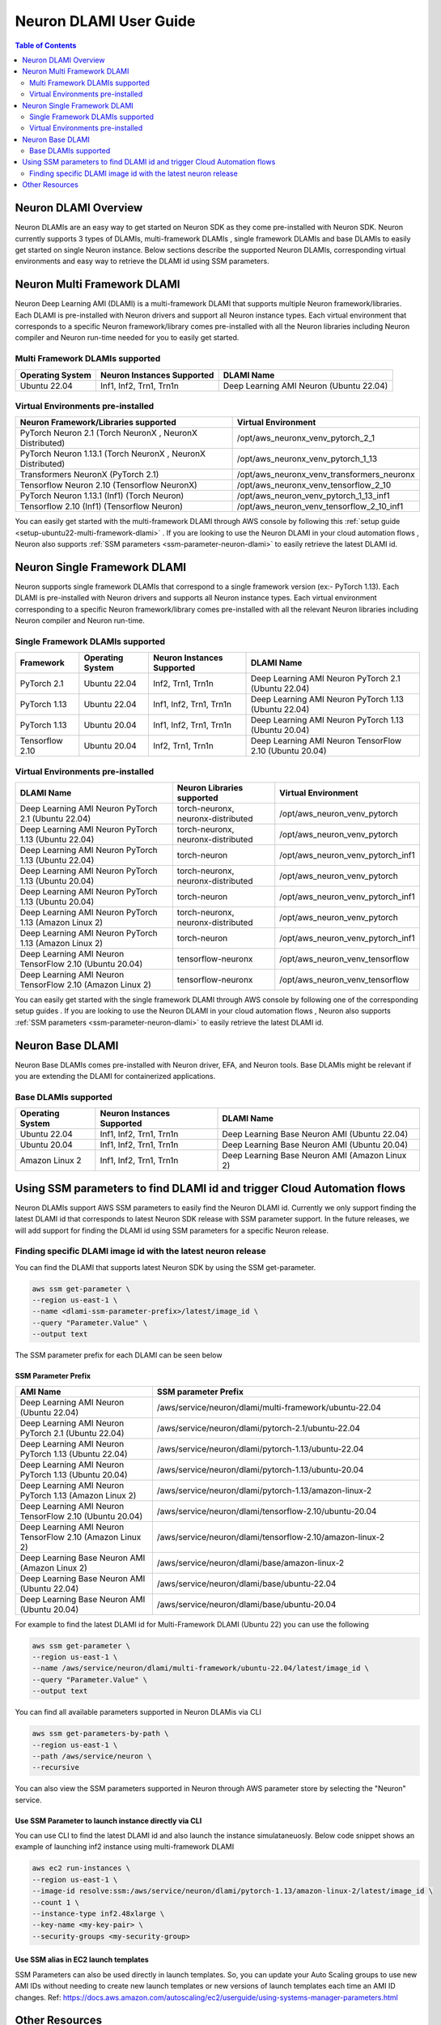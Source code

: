 .. _neuron-dlami-overview:

Neuron DLAMI User Guide
=======================


.. contents:: Table of Contents
   :local:
   :depth: 2

Neuron DLAMI Overview
---------------------
Neuron DLAMIs are an easy way to get started on Neuron SDK as they come pre-installed with Neuron SDK. Neuron currently supports 3 types of DLAMIs, multi-framework DLAMIs , single framework DLAMIs and base DLAMIs
to easily get started on single Neuron instance. Below sections describe the supported Neuron DLAMIs, corresponding virtual environments and easy way to retrieve the DLAMI id using SSM parameters.



Neuron Multi Framework DLAMI
----------------------------
Neuron Deep Learning AMI (DLAMI) is a multi-framework DLAMI that supports multiple Neuron framework/libraries. Each DLAMI is pre-installed with Neuron drivers and support all Neuron instance types. Each virtual environment that corresponds to a specific Neuron framework/library 
comes pre-installed with all the Neuron libraries including Neuron compiler and Neuron run-time needed for you to easily get started. 


Multi Framework DLAMIs supported
^^^^^^^^^^^^^^^^^^^^^^^^^^^^^^^^

.. list-table::
    :widths: auto
    :header-rows: 1
    :align: left
    :class: table-smaller-font-size

    * - Operating System
      - Neuron Instances Supported 
      - DLAMI Name

    * - Ubuntu 22.04
      - Inf1, Inf2, Trn1, Trn1n 
      - Deep Learning AMI Neuron (Ubuntu 22.04)



Virtual Environments pre-installed
^^^^^^^^^^^^^^^^^^^^^^^^^^^^^^^^^^

.. list-table::
    :widths: auto
    :header-rows: 1
    :align: left
    :class: table-smaller-font-size

    * - Neuron Framework/Libraries supported
      - Virtual Environment 

    * - PyTorch Neuron 2.1 (Torch NeuronX , NeuronX Distributed)
      - /opt/aws_neuronx_venv_pytorch_2_1

    * - PyTorch Neuron 1.13.1 (Torch NeuronX , NeuronX Distributed)
      - /opt/aws_neuronx_venv_pytorch_1_13

    * - Transformers NeuronX (PyTorch 2.1)
      - /opt/aws_neuronx_venv_transformers_neuronx

    * - Tensorflow Neuron 2.10 (Tensorflow NeuronX)
      - /opt/aws_neuronx_venv_tensorflow_2_10

    * - PyTorch Neuron 1.13.1 (Inf1) (Torch Neuron) 
      - /opt/aws_neuron_venv_pytorch_1_13_inf1

    * - Tensorflow 2.10 (Inf1) (Tensorflow Neuron) 
      - /opt/aws_neuron_venv_tensorflow_2_10_inf1


You can easily get started with the multi-framework DLAMI through AWS console by following this :ref:`setup guide <setup-ubuntu22-multi-framework-dlami>` . If you are looking to 
use the Neuron DLAMI in your cloud automation flows , Neuron also supports :ref:`SSM parameters <ssm-parameter-neuron-dlami>` to easily retrieve the latest DLAMI id.



Neuron Single Framework DLAMI
-----------------------------

Neuron supports single framework DLAMIs that correspond to a single framework version (ex:- PyTorch 1.13). Each DLAMI is pre-installed with Neuron drivers and supports all Neuron instance types. Each virtual environment corresponding to a specific
Neuron framework/library comes pre-installed with all the relevant Neuron libraries including Neuron compiler and Neuron run-time. 



Single Framework DLAMIs supported
^^^^^^^^^^^^^^^^^^^^^^^^^^^^^^^^^
.. list-table::
    :widths: auto
    :header-rows: 1
    :align: left
    :class: table-smaller-font-size

    * - Framework
      - Operating System 
      - Neuron Instances Supported
      - DLAMI Name

    * - PyTorch 2.1
      - Ubuntu 22.04
      - Inf2, Trn1, Trn1n 
      - Deep Learning AMI Neuron PyTorch 2.1 (Ubuntu 22.04)

    * - PyTorch 1.13
      - Ubuntu 22.04
      - Inf1, Inf2, Trn1, Trn1n 
      - Deep Learning AMI Neuron PyTorch 1.13 (Ubuntu 22.04)

    * - PyTorch 1.13
      - Ubuntu 20.04
      - Inf1, Inf2, Trn1, Trn1n 
      - Deep Learning AMI Neuron PyTorch 1.13 (Ubuntu 20.04)

    * - Tensorflow 2.10
      - Ubuntu 20.04
      - Inf2, Trn1, Trn1n 
      - Deep Learning AMI Neuron TensorFlow 2.10 (Ubuntu 20.04) 





Virtual Environments pre-installed
^^^^^^^^^^^^^^^^^^^^^^^^^^^^^^^^^^

.. list-table::
    :widths: auto
    :header-rows: 1
    :align: left
    :class: table-smaller-font-size

    * - DLAMI Name
      - Neuron Libraries supported
      - Virtual Environment

    * - Deep Learning AMI Neuron PyTorch 2.1 (Ubuntu 22.04)
      - torch-neuronx, neuronx-distributed
      - /opt/aws_neuron_venv_pytorch

    * - Deep Learning AMI Neuron PyTorch 1.13 (Ubuntu 22.04)
      - torch-neuronx, neuronx-distributed
      - /opt/aws_neuron_venv_pytorch

    * - Deep Learning AMI Neuron PyTorch 1.13 (Ubuntu 22.04)
      - torch-neuron
      - /opt/aws_neuron_venv_pytorch_inf1

    * - Deep Learning AMI Neuron PyTorch 1.13 (Ubuntu 20.04)
      - torch-neuronx, neuronx-distributed
      - /opt/aws_neuron_venv_pytorch

    * - Deep Learning AMI Neuron PyTorch 1.13 (Ubuntu 20.04)
      - torch-neuron
      - /opt/aws_neuron_venv_pytorch_inf1

    * - Deep Learning AMI Neuron PyTorch 1.13 (Amazon Linux 2)
      - torch-neuronx, neuronx-distributed
      - /opt/aws_neuron_venv_pytorch

    * - Deep Learning AMI Neuron PyTorch 1.13 (Amazon Linux 2)
      - torch-neuron
      - /opt/aws_neuron_venv_pytorch_inf1

    * - Deep Learning AMI Neuron TensorFlow 2.10 (Ubuntu 20.04) 
      - tensorflow-neuronx
      - /opt/aws_neuron_venv_tensorflow

    * - Deep Learning AMI Neuron TensorFlow 2.10 (Amazon Linux 2) 
      - tensorflow-neuronx
      - /opt/aws_neuron_venv_tensorflow
    

You can easily get started with the single framework DLAMI through AWS console by following one of the corresponding setup guides . If you are looking to 
use the Neuron DLAMI in your cloud automation flows , Neuron also supports :ref:`SSM parameters <ssm-parameter-neuron-dlami>` to easily retrieve the latest DLAMI id.




Neuron Base DLAMI
-----------------
Neuron Base DLAMIs comes pre-installed with Neuron driver, EFA, and Neuron tools. Base DLAMIs might be relevant if you are extending the DLAMI for containerized applications.


Base DLAMIs supported
^^^^^^^^^^^^^^^^^^^^^

.. list-table::
    :widths: auto
    :header-rows: 1
    :align: left
    :class: table-smaller-font-size

    * - Operating System
      - Neuron Instances Supported 
      - DLAMI Name

    * - Ubuntu 22.04
      - Inf1, Inf2, Trn1, Trn1n 
      - Deep Learning Base Neuron AMI (Ubuntu 22.04)

    * - Ubuntu 20.04
      - Inf1, Inf2, Trn1, Trn1n 
      - Deep Learning Base Neuron AMI (Ubuntu 20.04)

    * - Amazon Linux 2
      - Inf1, Inf2, Trn1, Trn1n 
      - Deep Learning Base Neuron AMI (Amazon Linux 2)



.. _ssm-parameter-neuron-dlami:


Using SSM parameters to find DLAMI id and trigger Cloud Automation flows
------------------------------------------------------------------------

Neuron DLAMIs support AWS SSM parameters to easily find the Neuron DLAMI id.  Currently we only support finding the latest DLAMI id that corresponds to latest Neuron SDK release with SSM parameter support.
In the future releases, we will add support for finding the DLAMI id using SSM parameters for a specific Neuron release.


Finding specific DLAMI image id with the latest neuron release
^^^^^^^^^^^^^^^^^^^^^^^^^^^^^^^^^^^^^^^^^^^^^^^^^^^^^^^^^^^^^^ 

You can find the DLAMI that supports latest Neuron SDK by using the SSM get-parameter. 


.. code-block::

    aws ssm get-parameter \
    --region us-east-1 \
    --name <dlami-ssm-parameter-prefix>/latest/image_id \
    --query "Parameter.Value" \
    --output text



The SSM parameter prefix for each DLAMI can be seen below


SSM Parameter Prefix
""""""""""""""""""""
.. list-table::
    :widths: 20 39 
    :header-rows: 1
    :align: left
    :class: table-smaller-font-size

    * - AMI Name
      - SSM parameter Prefix

    * - Deep Learning AMI Neuron (Ubuntu 22.04)
      - /aws/service/neuron/dlami/multi-framework/ubuntu-22.04

    * - Deep Learning AMI Neuron PyTorch 2.1 (Ubuntu 22.04) 
      - /aws/service/neuron/dlami/pytorch-2.1/ubuntu-22.04

    * - Deep Learning AMI Neuron PyTorch 1.13 (Ubuntu 22.04) 
      - /aws/service/neuron/dlami/pytorch-1.13/ubuntu-22.04

    * - Deep Learning AMI Neuron PyTorch 1.13 (Ubuntu 20.04) 
      - /aws/service/neuron/dlami/pytorch-1.13/ubuntu-20.04

    * - Deep Learning AMI Neuron PyTorch 1.13 (Amazon Linux 2) 
      - /aws/service/neuron/dlami/pytorch-1.13/amazon-linux-2
    
    * - Deep Learning AMI Neuron TensorFlow 2.10 (Ubuntu 20.04)
      - /aws/service/neuron/dlami/tensorflow-2.10/ubuntu-20.04

    * - Deep Learning AMI Neuron TensorFlow 2.10 (Amazon Linux 2) 
      - /aws/service/neuron/dlami/tensorflow-2.10/amazon-linux-2

    * - Deep Learning Base Neuron AMI (Amazon Linux 2)
      - /aws/service/neuron/dlami/base/amazon-linux-2

    * - Deep Learning Base Neuron AMI (Ubuntu 22.04)
      - /aws/service/neuron/dlami/base/ubuntu-22.04

    * - Deep Learning Base Neuron AMI (Ubuntu 20.04)
      - /aws/service/neuron/dlami/base/ubuntu-20.04


For example to find the latest DLAMI id for Multi-Framework DLAMI (Ubuntu 22) you can use the following

.. code-block::

    aws ssm get-parameter \
    --region us-east-1 \
    --name /aws/service/neuron/dlami/multi-framework/ubuntu-22.04/latest/image_id \
    --query "Parameter.Value" \
    --output text


You can find all available parameters supported in Neuron DLAMis via CLI

.. code-block::
    
    aws ssm get-parameters-by-path \
    --region us-east-1 \
    --path /aws/service/neuron \
    --recursive


You can also view the SSM parameters supported in Neuron through AWS parameter store by selecting the "Neuron" service.



Use SSM Parameter to launch instance directly via CLI
"""""""""""""""""""""""""""""""""""""""""""""""""""""

You can use CLI to find the latest DLAMI id and also launch the instance simulataneuosly.
Below code snippet shows an example of launching inf2 instance using multi-framework DLAMI 


.. code-block::

    aws ec2 run-instances \
    --region us-east-1 \
    --image-id resolve:ssm:/aws/service/neuron/dlami/pytorch-1.13/amazon-linux-2/latest/image_id \
    --count 1 \
    --instance-type inf2.48xlarge \
    --key-name <my-key-pair> \
    --security-groups <my-security-group>



Use SSM alias in EC2 launch templates
"""""""""""""""""""""""""""""""""""""


SSM Parameters can also be used directly in launch templates. So, you can update your Auto Scaling groups to use new AMI IDs without needing to create new launch templates or new versions of launch templates each time an AMI ID changes. 
Ref: https://docs.aws.amazon.com/autoscaling/ec2/userguide/using-systems-manager-parameters.html



Other Resources
---------------

https://docs.aws.amazon.com/dlami/latest/devguide/what-is-dlami.html

https://docs.aws.amazon.com/dlami/latest/devguide/appendix-ami-release-notes.html

https://docs.aws.amazon.com/systems-manager/latest/userguide/systems-manager-parameter-store.html
